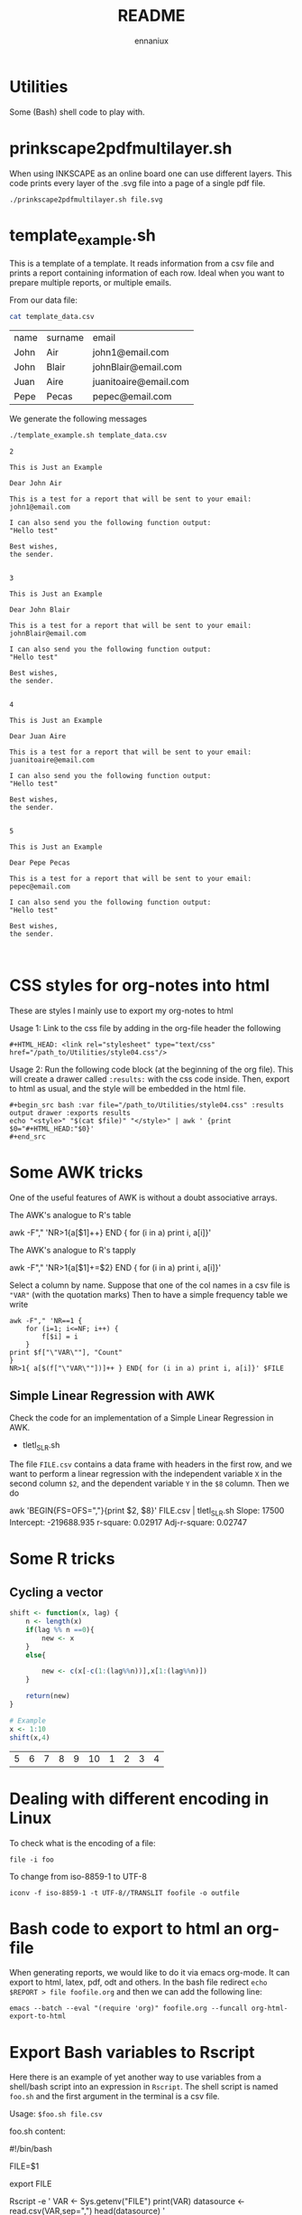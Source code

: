 #+title: README
#+author: ennaniux

* Utilities

Some (Bash) shell code to play with.

* prinkscape2pdfmultilayer.sh

When using INKSCAPE as an online board one can use different layers.
This code prints every layer of the .svg file into a page of a single pdf file.

#+begin_example
./prinkscape2pdfmultilayer.sh file.svg
#+end_example
* template_example.sh

This is a template of a template. It reads information from a csv file and prints a report containing information of each row.
Ideal when you want to prepare multiple reports, or multiple emails.


From our data file:
#+begin_src bash :exports both
cat template_data.csv
#+end_src

#+RESULTS:
| name | surname | email                 |
| John | Air     | john1@email.com       |
| John | Blair   | johnBlair@email.com   |
| Juan | Aire    | juanitoaire@email.com |
| Pepe | Pecas   | pepec@email.com       |


We generate the following messages

#+begin_src bash :results output :exports both
./template_example.sh template_data.csv 
#+end_src

#+RESULTS:
#+begin_example
2

This is Just an Example

Dear John Air

This is a test for a report that will be sent to your email:
john1@email.com

I can also send you the following function output:
"Hello test"

Best wishes,
the sender.


3

This is Just an Example

Dear John Blair

This is a test for a report that will be sent to your email:
johnBlair@email.com

I can also send you the following function output:
"Hello test"

Best wishes,
the sender.


4

This is Just an Example

Dear Juan Aire

This is a test for a report that will be sent to your email:
juanitoaire@email.com

I can also send you the following function output:
"Hello test"

Best wishes,
the sender.


5

This is Just an Example

Dear Pepe Pecas

This is a test for a report that will be sent to your email:
pepec@email.com

I can also send you the following function output:
"Hello test"

Best wishes,
the sender.


#+end_example

* CSS styles for org-notes into html

These are styles I mainly use to export my org-notes to html 

Usage 1: Link to the css file by adding in the org-file header the following

#+begin_example
#+HTML_HEAD: <link rel="stylesheet" type="text/css" href="/path_to/Utilities/style04.css"/> 
#+end_example

Usage 2: Run the following code block (at the beginning of the org file). This will create a drawer called =:results:= with the css code inside. Then, export to html as usual, and the style will be embedded in the html file.

#+begin_example
#+begin_src bash :var file="/path_to/Utilities/style04.css" :results output drawer :exports results
echo "<style>" "$(cat $file)" "</style>" | awk ' {print $0="#+HTML_HEAD:"$0}'
#+end_src
#+end_example

* Some AWK tricks

One of the useful features of AWK is without a doubt associative arrays.

The AWK's analogue to R's table
#+begin_example sh 
awk -F"," 'NR>1{a[$1]++} END { for (i in a) print i, a[i]}' 
#+end_example

The AWK's analogue to R's tapply
#+begin_example sh
awk -F"," 'NR>1{a[$1]+=$2} END { for (i in a) print i, a[i]}' 
#+end_example

Select a column by name. Suppose that one of the col names in a csv file is
="VAR"= (with the quotation marks) Then to have a simple frequency table we write

#+begin_example
awk -F"," 'NR==1 {
    for (i=1; i<=NF; i++) {
        f[$i] = i
    }
print $f["\"VAR\""], "Count"
}
NR>1{ a[$(f["\"VAR\""])]++ } END{ for (i in a) print i, a[i]}' $FILE
#+end_example

** Simple Linear Regression with AWK

Check the code for an implementation of a Simple Linear Regression in AWK.

+ tletl_SLR.sh

The file =FILE.csv= contains a data frame with headers in the first row, and we want to perform 
a linear regression with the independent variable =X= in the second column =$2=,
and the dependent variable =Y= in the =$8= column. Then we do

#+begin_example sh
awk 'BEGIN{FS=OFS=","}{print $2, $8}' FILE.csv | tletl_SLR.sh 
Slope: 17500 Intercept: -219688.935 r-square: 0.02917 Adj-r-square: 0.02747
#+end_example

* Some R tricks

** Cycling a vector

#+begin_src R  :exports both :results outputs
shift <- function(x, lag) {
    n <- length(x)
    if(lag %% n ==0){
        new <- x
    }
    else{
        
        new <- c(x[-c(1:(lag%%n))],x[1:(lag%%n)])
    }
    
    return(new)
}

# Example
x <- 1:10
shift(x,4)
#+end_src

#+RESULTS:
| 5 | 6 | 7 | 8 | 9 | 10 | 1 | 2 | 3 | 4 |

* Dealing with different encoding in Linux

To check what is the encoding of a file:

#+begin_example
file -i foo
#+end_example

To change from iso-8859-1 to UTF-8

#+begin_example
iconv -f iso-8859-1 -t UTF-8//TRANSLIT foofile -o outfile
#+end_example

* Bash code to export to html an org-file

When generating reports, we would like to do it via emacs org-mode. It can export to html, latex, pdf, odt and others.
In the bash file redirect =echo $REPORT > file foofile.org= and then we can add the following line:

#+begin_example
emacs --batch --eval "(require 'org)" foofile.org --funcall org-html-export-to-html
#+end_example

* Export Bash variables to Rscript

Here there is an example of yet another way to use variables from a shell/bash script into
an expression in ~Rscript~. The shell script is named ~foo.sh~ and the first argument in the 
terminal is a csv file. 

Usage: ~$foo.sh file.csv~

foo.sh content:
#+begin_example bash
#!/bin/bash

FILE=$1

export FILE

Rscript -e '
VAR <- Sys.getenv("FILE")
print(VAR)
datasource  <- read.csv(VAR,sep=",")
head(datasource)
'
#+end_example

* Some C code

** Understanding ~argv~ and ~argc~.

The following C code

#+begin_example C

#include <stdio.h>
#include <stdlib.h>

int main(int argc, char *argv[]){

  if (argc < 3) {
            printf("ERROR: You need at least two arguments.\n");
            return -1;
    }

  printf("No. of arguments: %d\n", argc);
  printf("---------------------- \n");

  printf("Input\t\t|Description  \t\t\t |\t2nd letter\n");
  printf("%s\t\t|Name of the program  \t\t |\t\t%c\n", *argv, *(*argv)+1);
  printf("%s\t\t|The 1st char of the 1st argument|\t\t%c\n", *(argv+1),*(*(argv+1)+0) );
  printf("%s\t\t|The 2nd char of the 2nd argument|\t\t%c\n", *(argv+2), *(*(argv+2)+1) );

  return 0;
}

#+end_example

Gives the following output

~$ ./a -+uno -dos -tres~

#+begin_example ascii
No. of arguments: 4
---------------------- 
Input		|Description  			 |	2nd letter
./a		|Name of the program  		 |		/
-+uno		|The 1st char of the 1st argument|		-
-dos		|The 2nd char of the 2nd argument|		d
#+end_example


** Using Makefile with math.h

In linux (debian) when trying to compile a file ~main.c~ that includes the ~math.h~ library,
the usual compiling sequence using gcc looks like
#+begin_example bash
gcc main.c -o main
#+end_example

will prompt some error like ~undefined reference to sqrt~.

To make it work one should add the flag ~-lm~ after the .c file:
#+begin_example bash
gcc main.c -o main -lm
#+end_example

According to the autotools manuals:
#+begin_example
So if your program is using math functions and including math.h, then
you need to explicitly link the math library by passing the ‘-lm’
flag. The reason for this particular separation is that mathematicians
are very picky about the way their math is being computed and they may
want to use their own implementation of the math functions instead of
the standard implementation. If the math functions were lumped into
libc.a it wouldn't be possible to do that.
#+end_example

How to include this in the makefile? The solution is in the make manual:

#+begin_example
+ LDLIBS ::   Library flags or names given to compilers when they are
  supposed to invoke the linker, ‘ld’. LOADLIBES is a deprecated (but
  still supported) alternative to LDLIBS. Non-library linker flags,
  such as -L, should go in the LDFLAGS variable.
#+end_example

My minimal makefile now looks like:

#+begin_example
CC=gcc
CFLAGS= -Wall -pedantic -g3 
LDLIBS=-lm
#+end_example

** Reading CSV and sum of one field (column)

The following C program opens a csv file with no headers,
it converts the first field (first column) into a long integer (number) and adds them all.

#+begin_example C
#include <stdio.h>
#include <stdlib.h>
#include <string.h>

int main(){

  FILE *fp = fopen("foo.csv", "r");

  char buffer[1024];
  char *endptr;

  int col;

  long sum;
  sum = 0;

  if(!fp){
    printf("Can't open the file!\n");
  } else{

    while(fgets(buffer,1024,fp)){
      col= 0;
      char *value = strtok(buffer, ",");

      while(value){
	if(col==0){
	  sum = sum + strtol(value, &endptr, 10);
	  col++;
	  value = strtok(NULL, ",");
	} else {
	  value = strtok(NULL, ",");
	}
      }
    }
  }

  fclose(fp);
  printf("Sum of the first column: %ld\n", sum);
  return 0;
}
#+end_example

* Office systematisation

The following are some tricks to automate some office tasks:

** Run a bash script if a local file is modified
#+begin_example shell
#!/bin/bash
LTIME=$(stat -c %y /path/to/file.txt)
while true
do
  ATIME=$(stat -c %y /path/to/fie.txt)
  if [[ "$ATIME" != "$LTIME" ]]; then
        echo "RUN COMMNAD"
        ./your_script.sh
        LTIME=$ATIME
  fi
  sleep 2
done
#+end_example
